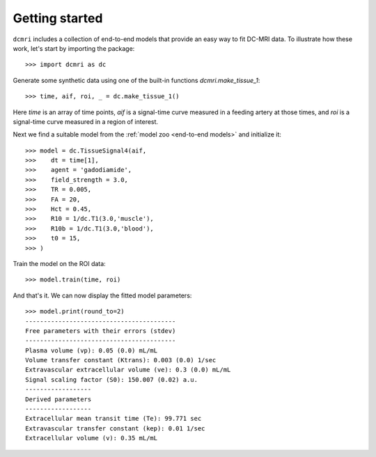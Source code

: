 ***************
Getting started
***************

``dcmri`` includes a collection of end-to-end models that provide an easy way to fit DC-MRI data. To illustrate how these work, let's start by importing the package::

    >>> import dcmri as dc
    
Generate some synthetic data using one of the built-in functions `dcmri.make_tissue_1`::

    >>> time, aif, roi, _ = dc.make_tissue_1()

Here *time* is an array of time points, *aif* is a signal-time curve measured in a feeding artery at those times, and *roi* is a signal-time curve measured in a region of interest. 

Next we find a suitable model from the :ref:`model zoo <end-to-end models>` and initialize it::

    >>> model = dc.TissueSignal4(aif,
    >>>    dt = time[1],
    >>>    agent = 'gadodiamide',
    >>>    field_strength = 3.0,
    >>>    TR = 0.005,
    >>>    FA = 20,
    >>>    Hct = 0.45, 
    >>>    R10 = 1/dc.T1(3.0,'muscle'),
    >>>    R10b = 1/dc.T1(3.0,'blood'),
    >>>    t0 = 15,
    >>> )

Train the model on the ROI data::
    
    >>> model.train(time, roi)

And that's it. We can now display the fitted model parameters::

    >>> model.print(round_to=2)
    -----------------------------------------
    Free parameters with their errors (stdev)
    -----------------------------------------
    Plasma volume (vp): 0.05 (0.0) mL/mL
    Volume transfer constant (Ktrans): 0.003 (0.0) 1/sec
    Extravascular extracellular volume (ve): 0.3 (0.0) mL/mL
    Signal scaling factor (S0): 150.007 (0.02) a.u.
    ------------------
    Derived parameters
    ------------------
    Extracellular mean transit time (Te): 99.771 sec
    Extravascular transfer constant (kep): 0.01 1/sec
    Extracellular volume (v): 0.35 mL/mL



